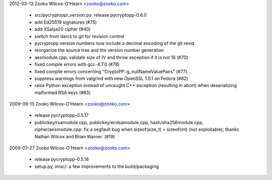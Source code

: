 ﻿2012-03-13  Zooko Wilcox-O'Hearn  <zooko@zooko.com>

	• src/pycryptopp/_version.py: release pycryptopp-0.6.0
	• add Ed25519 signatures (#75)
	• add XSalsa20 cipher (#40)
	• switch from darcs to git for revision control
	• pycryptopp version numbers now include a decimal encoding of the
	  git revid
	• reorganize the source tree and the version number generation
	• aesmodule.cpp: validate size of IV and throw exception if it is not 16 (#70)
	• fixed compile errors with gcc-4.7.0 (#78)
	• fixed compile errors concerning "CryptoPP::g_nullNameValuePairs" (#77)
	• suppress warnings from valgrind with new OpenSSL 1.0.1 on Fedora (#82)
	• raise Python exception instead of uncaught C++ exception
	  (resulting in abort) when deserializing malformed RSA keys (#83)

2009-09-15  Zooko Wilcox-O'Hearn  <zooko@zooko.com>

	• release pycryptopp-0.5.17
	• publickey/rsamodule.cpp, publickey/ecdsamodule.cpp,
	  hash/sha256module.cpp, cipher/aesmodule.cpp: fix a segfault bug
	  when sizeof(size_t) > sizeof(int) (not exploitable); thanks Nathan
	  Wilcox and Brian Warner. (#19)

2009-07-27  Zooko Wilcox-O'Hearn  <zooko@zooko.com>

	• release pycryptopp-0.5.16
	• setup.py, misc/: a few improvements to the build/packaging
